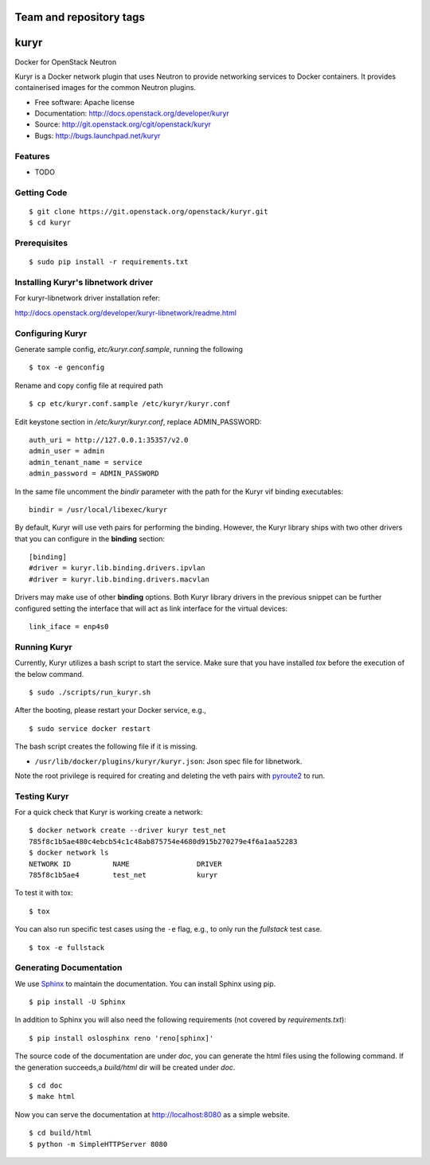 ========================
Team and repository tags
========================

.. image:: http://governance.openstack.org/badges/kuryr.svg
    :target: http://governance.openstack.org/reference/tags/index.html

.. Change things from this point on

===============================
kuryr
===============================

.. image:: https://raw.githubusercontent.com/openstack/kuryr/master/doc/images/kuryr_logo.png
    :alt: Kuryr mascot
    :align: center


Docker for OpenStack Neutron

Kuryr is a Docker network plugin that uses Neutron to provide networking
services to Docker containers. It provides containerised images for the
common Neutron plugins.


* Free software: Apache license
* Documentation: http://docs.openstack.org/developer/kuryr
* Source: http://git.openstack.org/cgit/openstack/kuryr
* Bugs: http://bugs.launchpad.net/kuryr

Features
--------

* TODO


Getting Code
------------

::

    $ git clone https://git.openstack.org/openstack/kuryr.git
    $ cd kuryr

Prerequisites
-------------

::

    $ sudo pip install -r requirements.txt


Installing Kuryr's libnetwork driver
------------------------------------

For kuryr-libnetwork driver installation refer:

http://docs.openstack.org/developer/kuryr-libnetwork/readme.html


Configuring Kuryr
-----------------

Generate sample config, `etc/kuryr.conf.sample`, running the following

::

    $ tox -e genconfig


Rename and copy config file at required path

::

    $ cp etc/kuryr.conf.sample /etc/kuryr/kuryr.conf


Edit keystone section in `/etc/kuryr/kuryr.conf`, replace ADMIN_PASSWORD:

::

    auth_uri = http://127.0.0.1:35357/v2.0
    admin_user = admin
    admin_tenant_name = service
    admin_password = ADMIN_PASSWORD


In the same file uncomment the `bindir` parameter with the path for the Kuryr
vif binding executables:

::

    bindir = /usr/local/libexec/kuryr

By default, Kuryr will use veth pairs for performing the binding. However, the
Kuryr library ships with two other drivers that you can configure in the
**binding** section::

    [binding]
    #driver = kuryr.lib.binding.drivers.ipvlan
    #driver = kuryr.lib.binding.drivers.macvlan

Drivers may make use of other **binding** options. Both Kuryr library drivers in
the previous snippet can be further configured setting the interface that will
act as link interface for the virtual devices::

    link_iface = enp4s0


Running Kuryr
-------------

Currently, Kuryr utilizes a bash script to start the service. Make sure that
you have installed `tox` before the execution of the below command.

::

    $ sudo ./scripts/run_kuryr.sh

After the booting, please restart your Docker service, e.g.,

::

    $ sudo service docker restart

The bash script creates the following file if it is missing.

* ``/usr/lib/docker/plugins/kuryr/kuryr.json``: Json spec file for libnetwork.

Note the root privilege is required for creating and deleting the veth pairs
with `pyroute2 <http://docs.pyroute2.org/>`_ to run.

Testing Kuryr
-------------

For a quick check that Kuryr is working create a network:

::

    $ docker network create --driver kuryr test_net
    785f8c1b5ae480c4ebcb54c1c48ab875754e4680d915b270279e4f6a1aa52283
    $ docker network ls
    NETWORK ID          NAME                DRIVER
    785f8c1b5ae4        test_net            kuryr

To test it with tox:

::

    $ tox

You can also run specific test cases using the ``-e`` flag, e.g., to only run
the *fullstack* test case.

::

    $ tox -e fullstack

Generating Documentation
------------------------


We use `Sphinx <https://pypi.python.org/pypi/Sphinx>`_ to maintain the
documentation. You can install Sphinx using pip.

::

    $ pip install -U Sphinx

In addition to Sphinx you will also need the following requirements
(not covered by `requirements.txt`)::

    $ pip install oslosphinx reno 'reno[sphinx]'

The source code of the documentation are under *doc*, you can generate the
html files using the following command. If the generation succeeds,a
*build/html* dir will be created under *doc*.

::

    $ cd doc
    $ make html

Now you can serve the documentation at http://localhost:8080 as a simple
website.

::

    $ cd build/html
    $ python -m SimpleHTTPServer 8080



